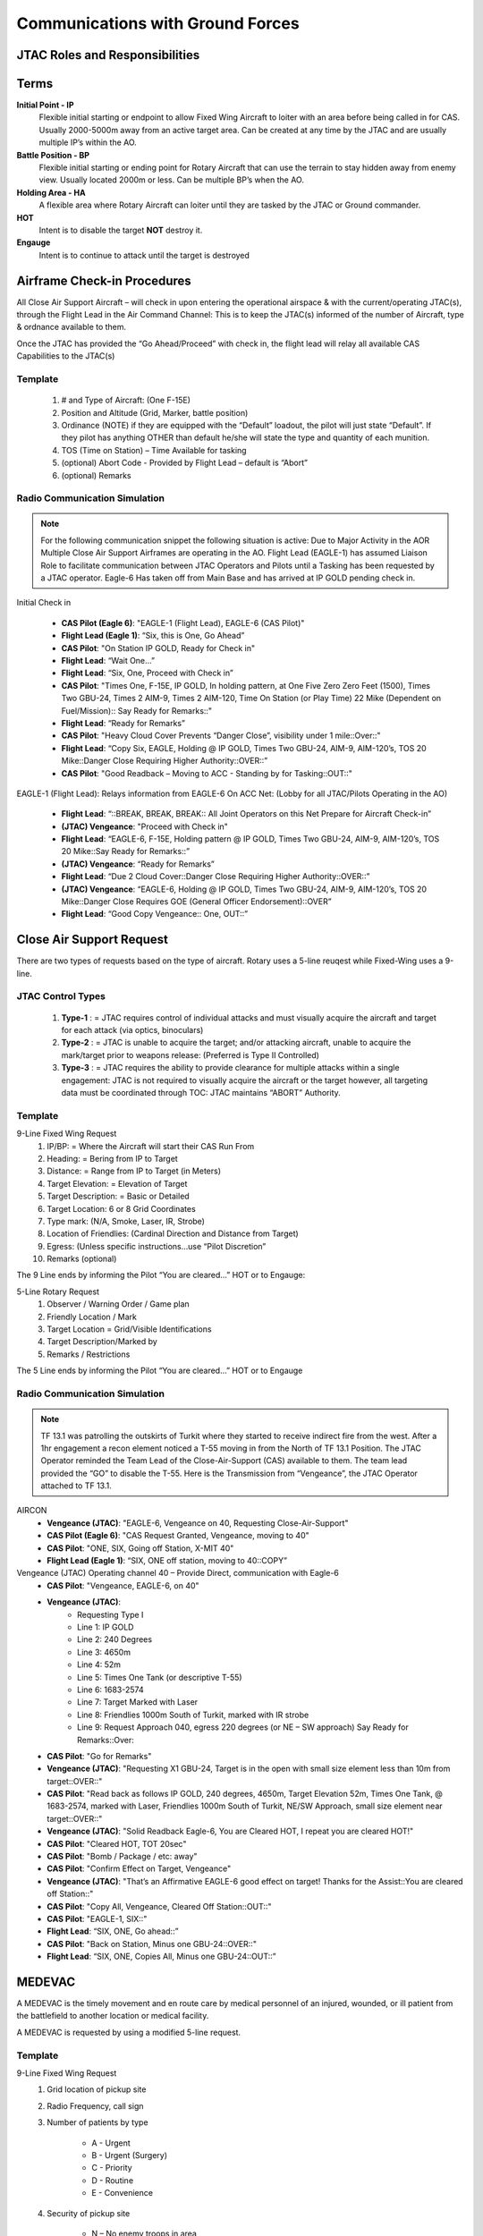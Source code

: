 Communications with Ground Forces
=====================================

JTAC Roles and Responsibilities
--------


Terms
--------
**Initial Point - IP**
    Flexible initial starting or endpoint to allow Fixed Wing Aircraft to loiter with an area before being called in for CAS.  Usually 2000-5000m away from an active target area. Can be created at any time by the JTAC and are usually multiple IP’s within the AO. 

**Battle Position - BP**
    Flexible initial starting or ending point for Rotary Aircraft that can use the terrain to stay hidden away from enemy view.  Usually located 2000m or less. Can be multiple BP’s when the AO.

**Holding Area - HA**
    A flexible area where Rotary Aircraft can loiter until they are tasked by the JTAC or Ground commander. 

**HOT**
    Intent is to disable the target **NOT** destroy it.

**Engauge**
    Intent is to continue to attack until the target is destroyed

Airframe Check-in Procedures
--------
All Close Air Support Aircraft – will check in upon entering the operational airspace & with the current/operating JTAC(s), through the Flight Lead in the Air Command Channel:  This is to keep the JTAC(s) informed of the number of Aircraft, type & ordnance available to them.

Once the JTAC has provided the “Go Ahead/Proceed” with check in, the flight lead will relay all available CAS Capabilities to the JTAC(s)

Template
~~~~~~~~
    1. # and Type of Aircraft: (One F-15E)
    2. Position and Altitude (Grid, Marker, battle position)
    3. Ordinance (NOTE) if they are equipped with the “Default” loadout, the pilot will just state “Default”.  If they pilot has anything OTHER than default he/she will state the type and quantity of each munition. 
    4. TOS (Time on Station) – Time Available for tasking 
    5. (optional) Abort Code - Provided by Flight Lead – default is “Abort”
    6. (optional) Remarks



Radio Communication Simulation
~~~~~~~~~~~

.. note::

  For the following communication snippet the following situation is active: Due to Major Activity in the AOR Multiple Close Air Support Airframes are operating in the AO. Flight Lead (EAGLE-1) has assumed Liaison Role to facilitate communication between JTAC Operators and Pilots until a Tasking has been requested by a JTAC operator.  Eagle-6 Has taken off from Main Base and has arrived at IP GOLD pending check in.  

Initial Check in

    - **CAS Pilot (Eagle 6)**: "EAGLE-1 (Flight Lead), EAGLE-6 (CAS Pilot)"
    - **Flight Lead (Eagle 1)**: “Six, this is One, Go Ahead”
    - **CAS Pilot**: "On Station IP GOLD, Ready for Check in"
    - **Flight Lead**: “Wait One…”
    - **Flight Lead**: “Six, One, Proceed with Check in”
    - **CAS Pilot**: "Times One, F-15E, IP GOLD, In holding pattern, at One Five Zero Zero Feet (1500), Times Two GBU-24, Times 2 AIM-9, Times 2 AIM-120, Time On Station (or Play Time) 22 Mike (Dependent on Fuel/Mission):: Say Ready for Remarks::"
    - **Flight Lead**: “Ready for Remarks”
    - **CAS Pilot**: "Heavy Cloud Cover Prevents “Danger Close”, visibility under 1 mile::Over::"
    - **Flight Lead**: “Copy Six, EAGLE, Holding @ IP GOLD, Times Two GBU-24, AIM-9, AIM-120’s, TOS 20 Mike::Danger Close Requiring Higher Authority::OVER::”
    - **CAS Pilot**: "Good Readback – Moving to ACC - Standing by for Tasking::OUT::"

EAGLE-1 (Flight Lead): Relays information from EAGLE-6 On ACC Net: (Lobby for all JTAC/Pilots Operating in the AO)

    - **Flight Lead**: “::BREAK, BREAK, BREAK:: All Joint Operators on this Net Prepare for Aircraft Check-in”
    - **(JTAC) Vengeance**: "Proceed with Check in"
    - **Flight Lead**: “EAGLE-6, F-15E, Holding pattern @ IP GOLD, Times Two GBU-24, AIM-9, AIM-120’s, TOS 20 Mike::Say Ready for Remarks::”
    - **(JTAC) Vengeance**: “Ready for Remarks”
    - **Flight Lead**: “Due 2 Cloud Cover::Danger Close Requiring Higher Authority::OVER::”
    - **(JTAC) Vengeance**: “EAGLE-6, Holding @ IP GOLD, Times Two GBU-24, AIM-9, AIM-120’s, TOS 20 Mike::Danger Close Requires GOE (General Officer Endorsement)::OVER”
    - **Flight Lead**: “Good Copy Vengeance:: One, OUT::”

Close Air Support Request
--------
There are two types of requests based on the type of aircraft. Rotary uses a 5-line reuqest while Fixed-Wing uses a 9-line.

JTAC Control Types
~~~~~~~~
    1. **Type-1** : = JTAC requires control of individual attacks and must visually acquire the aircraft and target for each attack (via optics, binoculars)
    2. **Type-2** : = JTAC is unable to acquire the target; and/or attacking aircraft, unable to acquire the mark/target prior to weapons release: (Preferred is Type II Controlled)
    3. **Type-3** : = JTAC requires the ability to provide clearance for multiple attacks within a single engagement:  JTAC is not required to visually acquire the aircraft or the target however, all targeting data must be coordinated through TOC:  JTAC maintains “ABORT” Authority.


Template
~~~~~~~~
9-Line Fixed Wing Request
    1. IP/BP: = Where the Aircraft will start their CAS Run From
    2. Heading: = Bering from IP to Target
    3. Distance: = Range from IP to Target (in Meters)
    4. Target Elevation: = Elevation of Target
    5. Target Description: = Basic or Detailed
    6. Target Location: 6 or 8 Grid Coordinates 
    7. Type mark: (N/A, Smoke, Laser, IR, Strobe)
    8. Location of Friendlies: (Cardinal Direction and Distance from Target)
    9. Egress: (Unless specific instructions…use “Pilot Discretion”
    10. Remarks (optional)

The 9 Line ends by informing the Pilot “You are cleared…” HOT or to Engauge:

5-Line Rotary Request
    1. Observer / Warning Order / Game plan
    2. Friendly Location / Mark
    3. Target Location = Grid/Visible Identifications
    4. Target Description/Marked by
    5. Remarks / Restrictions

The 5 Line ends by informing the Pilot “You are cleared…” HOT or to Engauge 



Radio Communication Simulation
~~~~~~~~

.. note::

  TF 13.1 was patrolling the outskirts of Turkit where they started to receive indirect fire from the west.  After a 1hr engagement a recon element noticed a T-55 moving in from the North of TF 13.1 Position.  The JTAC Operator reminded the Team Lead of the Close-Air-Support (CAS) available to them.  The team lead provided the “GO” to disable the T-55.  Here is the Transmission from “Vengeance”, the JTAC Operator attached to TF 13.1.

AIRCON
    - **Vengeance (JTAC)**: "EAGLE-6, Vengeance on 40, Requesting Close-Air-Support"
    - **CAS Pilot (Eagle 6)**: "CAS Request Granted, Vengeance, moving to 40"
    - **CAS Pilot**: "ONE, SIX, Going off Station, X-MIT 40"
    - **Flight Lead (Eagle 1)**: “SIX, ONE off station, moving to 40::COPY”

Vengeance (JTAC) Operating channel 40 – Provide Direct, communication with Eagle-6
    - **CAS Pilot**: "Vengeance, EAGLE-6, on 40"
    - **Vengeance (JTAC)**: 
        - Requesting Type I
        - Line 1: IP GOLD
        - Line 2: 240 Degrees
        - Line 3: 4650m
        - Line 4: 52m
        - Line 5: Times One Tank (or descriptive T-55)
        - Line 6: 1683-2574
        - Line 7: Target Marked with Laser
        - Line 8: Friendlies 1000m South of Turkit, marked with IR strobe
        - Line 9: Request Approach 040, egress 220 degrees (or NE – SW approach) Say Ready for Remarks::Over:: 
    - **CAS Pilot**: "Go for Remarks"
    - **Vengeance (JTAC)**: "Requesting X1 GBU-24, Target is in the open with small size element less than 10m from target::OVER::"
    - **CAS Pilot**: "Read back as follows IP GOLD, 240 degrees, 4650m, Target Elevation 52m, Times One Tank, @ 1683-2574, marked with Laser, Friendlies 1000m South of Turkit, NE/SW Approach, small size element near target::OVER::"
    - **Vengeance (JTAC)**: "Solid Readback Eagle-6, You are Cleared HOT, I repeat you are cleared HOT!"
    - **CAS Pilot**: "Cleared HOT, TOT 20sec"
    - **CAS Pilot**: "Bomb / Package / etc: away"
    - **CAS Pilot**: "Confirm Effect on Target, Vengeance"
    - **Vengeance (JTAC)**: "That’s an Affirmative EAGLE-6 good effect on target!  Thanks for the Assist::You are cleared off Station::"
    - **CAS Pilot**: "Copy All, Vengeance, Cleared Off Station::OUT::"
    - **CAS Pilot**: "EAGLE-1, SIX::"
    - **Flight Lead**: “SIX, ONE, Go ahead::”
    - **CAS Pilot**: "Back on Station, Minus one GBU-24::OVER::"
    - **Flight Lead**: “SIX, ONE, Copies All, Minus one GBU-24::OUT::”



MEDEVAC
--------
A MEDEVAC is the timely movement and en route care by medical personnel of an injured, wounded, or ill patient from the battlefield to another location or medical facility.

A MEDEVAC is requested by using a modified 5-line request.

Template
~~~~~~~~
9-Line Fixed Wing Request
    1. Grid location of pickup site
    2. Radio Frequency, call sign
    3. Number of patients by type

        - A - Urgent
        - B - Urgent (Surgery)
        - C - Priority
        - D - Routine
        - E - Convenience
    4. Security of pickup site

        - N – No enemy troops in area
        - P – Possible enemy troops in the area (approach with caution)
        - X – Enemy troops in the area (armed escort required).
    5. Method of marking pick up site

        - A – IR Strobe
        - B – Smoke Signal
        - C – None

Radio Communication Simulation
~~~~~~~~

.. note::

  1st Platoon was hit hard during the initial assault on their objective, two members of their team are combat ineffective and are currently being stablized as a Casualty Collection Point (CCP) and they are requesting a MEDEVAC.

AIRCON
    - **Archer 6 Romeo**: “AIRCON, this is Archer 6 Romeo, request 5-line MEDEVAC”
    - **AIRCON**: “Archer Six, this is AIRCON, prepared to copy”
    - **Archer 6 Romeo**: 
        - Line 1: 10235 12331
        - Line 2: frequency 43.5
        - Line 3: Alpha Two
        - Line 4: November
        - Line 5: Bravo
    - **AIRCON**: “Archer Six, this is AIRCON, solid copy standby for readback.”